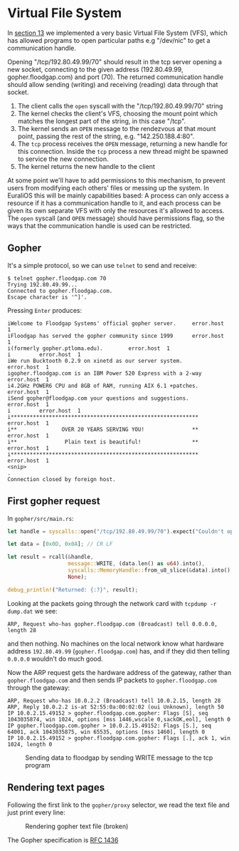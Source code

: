 * Virtual File System

In [[./13-return-to-sender.org][section 13]] we implemented a very basic Virtual File System (VFS),
which has allowed programs to open particular paths e.g "/dev/nic" to
get a communication handle.

Opening "/tcp/192.80.49.99/70" should result in the tcp server opening
a new socket, connecting to the given address (192.80.49.99,
gopher.floodgap.com) and port (70). The returned communication handle
should allow sending (writing) and receiving (reading) data through
that socket.

1. The client calls the =open= syscall with the "/tcp/192.80.49.99/70" string
2. The kernel checks the client's VFS, choosing the mount point which
   matches the longest part of the string, in this case "/tcp".
2. The kernel sends an =OPEN= message to the rendezvous at that mount
   point, passing the rest of the string, e.g. "142.250.188.4:80".
3. The =tcp= process receives the =OPEN= message, returning a new
   handle for this connection. Inside the =tcp= process a new thread
   might be spawned to service the new connection.
4. The kernel returns the new handle to the client

At some point we'll have to add permissions to this mechanism, to
prevent users from modifying each others' files or messing up the
system. In EuraliOS this will be mainly capabilities based: A process
can only access a resource if it has a communication handle to it, and
each process can be given its own separate VFS with only the resources
it's allowed to access. The =open= syscall (and =OPEN= message) should
have permissions flag, so the ways that the communication handle is
used can be restricted.

** Gopher

It's a simple protocol, so we can use =telnet= to send and receive:
#+begin_src shell
  $ telnet gopher.floodgap.com 70
  Trying 192.80.49.99...
  Connected to gopher.floodgap.com.
  Escape character is '^]'.
#+end_src
Pressing =Enter= produces:
#+begin_src shell
  iWelcome to Floodgap Systems' official gopher server.		error.host	1
  iFloodgap has served the gopher community since 1999		error.host	1
  i(formerly gopher.ptloma.edu).		error.host	1
  i 		error.host	1
  iWe run Bucktooth 0.2.9 on xinetd as our server system.		error.host	1
  igopher.floodgap.com is an IBM Power 520 Express with a 2-way		error.host	1
  i4.2GHz POWER6 CPU and 8GB of RAM, running AIX 6.1 +patches.		error.host	1
  iSend gopher@floodgap.com your questions and suggestions.		error.host	1
  i 		error.host	1
  i***********************************************************		error.host	1
  i**              OVER 20 YEARS SERVING YOU!               **		error.host	1
  i**               Plain text is beautiful!                **		error.host	1
  i***********************************************************		error.host	1
  <snip>
  .
  Connection closed by foreign host.
#+end_src


** First gopher request

In =gopher/src/main.rs=:
#+begin_src rust
  let handle = syscalls::open("/tcp/192.80.49.99/70").expect("Couldn't open");

  let data = [0x0D, 0x0A]; // CR LF

  let result = rcall(&handle,
                     message::WRITE, (data.len() as u64).into(),
                     syscalls::MemoryHandle::from_u8_slice(&data).into(),
                     None);

  debug_println!("Returned: {:?}", result);
#+end_src

Looking at the packets going through the network card with =tcpdump -r dump.dat= we see:
#+begin_src shell
  ARP, Request who-has gopher.floodgap.com (Broadcast) tell 0.0.0.0, length 28
#+end_src
and then nothing. No machines on the local network know what hardware address =192.80.49.99= (=gopher.floodgap.com=)
has, and if they did then telling =0.0.0.0= wouldn't do much good.

Now the ARP request gets the hardware address of the gateway, rather
than =gopher.floodgap.com= and then sends IP packets to
=gopher.floodgap.com= through the gateway:
#+begin_src shell
ARP, Request who-has 10.0.2.2 (Broadcast) tell 10.0.2.15, length 28
ARP, Reply 10.0.2.2 is-at 52:55:0a:00:02:02 (oui Unknown), length 50
IP 10.0.2.15.49152 > gopher.floodgap.com.gopher: Flags [S], seq 1043035874, win 1024, options [mss 1446,wscale 0,sackOK,eol], length 0
IP gopher.floodgap.com.gopher > 10.0.2.15.49152: Flags [S.], seq 64001, ack 1043035875, win 65535, options [mss 1460], length 0
IP 10.0.2.15.49152 > gopher.floodgap.com.gopher: Flags [.], ack 1, win 1024, length 0
#+end_src

#+CAPTION: Sending data to floodgap by sending WRITE message to the tcp program
#+NAME: fig-write
[[./img/18-01-write.png]]


** Rendering text pages

Following the first link to the =gopher/proxy= selector, we read the
text file and just print every line:
#+CAPTION: Rendering gopher text file (broken)
#+NAME: fig-broken
[[./img/18-04-broken.png]]

The Gopher specification is [[https://datatracker.ietf.org/doc/html/rfc1436][RFC 1436]]
